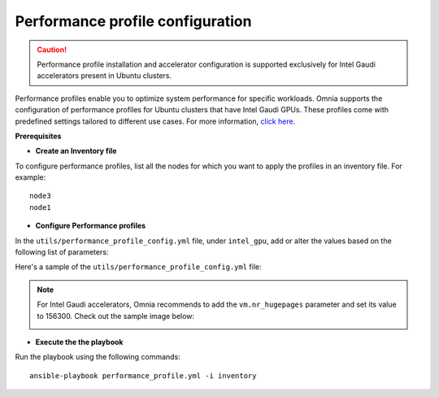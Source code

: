 Performance profile configuration
==================================

.. caution:: Performance profile installation and accelerator configuration is supported exclusively for Intel Gaudi accelerators present in Ubuntu clusters.

Performance profiles enable you to optimize system performance for specific workloads. Omnia supports the configuration of performance profiles for Ubuntu clusters that have Intel Gaudi GPUs. These profiles come with predefined settings tailored to different use cases.
For more information, `click here <https://ubuntu.com/server/docs/tuned>`_.

**Prerequisites**

* **Create an Inventory file**

To configure performance profiles, list all the nodes for which you want to apply the profiles in an inventory file. For example: ::

    node3
    node1

* **Configure Performance profiles**

In the ``utils/performance_profile_config.yml`` file, under ``intel_gpu``, add or alter the values based on the following list of parameters:

.. csv-table:: Parameters for performance profile configuration
   :file: ../Tables/performance_config.csv
   :header-rows: 1
   :keepspace:

Here's a sample of the ``utils/performance_profile_config.yml`` file:

.. image:: ../images/tuned_config.png

.. note:: For Intel Gaudi accelerators, Omnia recommends to add the ``vm.nr_hugepages`` parameter and set its value to 156300. Check out the sample image below:

    .. image:: ../images/tuneD_intel_habana.png
        :width: 400pt

* **Execute the the playbook**

Run the playbook using the following commands: ::

    ansible-playbook performance_profile.yml -i inventory